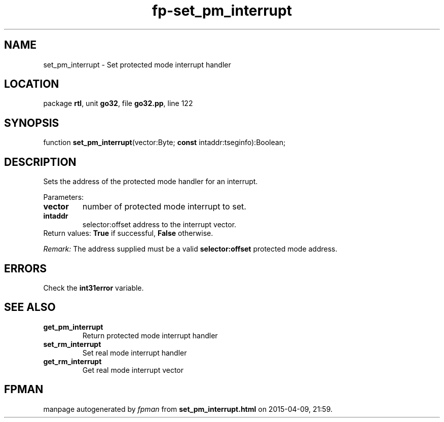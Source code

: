 .\" file autogenerated by fpman
.TH "fp-set_pm_interrupt" 3 "2014-03-14" "fpman" "Free Pascal Programmer's Manual"
.SH NAME
set_pm_interrupt - Set protected mode interrupt handler
.SH LOCATION
package \fBrtl\fR, unit \fBgo32\fR, file \fBgo32.pp\fR, line 122
.SH SYNOPSIS
function \fBset_pm_interrupt\fR(vector:Byte; \fBconst\fR intaddr:tseginfo):Boolean;
.SH DESCRIPTION
Sets the address of the protected mode handler for an interrupt.

Parameters:

.TP
.B vector
number of protected mode interrupt to set.
.TP
.B intaddr
selector:offset address to the interrupt vector.
.TP 0
Return values: \fBTrue\fR if successful, \fBFalse\fR otherwise.

\fIRemark:\fR The address supplied must be a valid \fBselector:offset\fR protected mode address.


.SH ERRORS
Check the \fBint31error\fR variable.


.SH SEE ALSO
.TP
.B get_pm_interrupt
Return protected mode interrupt handler
.TP
.B set_rm_interrupt
Set real mode interrupt handler
.TP
.B get_rm_interrupt
Get real mode interrupt vector

.SH FPMAN
manpage autogenerated by \fIfpman\fR from \fBset_pm_interrupt.html\fR on 2015-04-09, 21:59.

